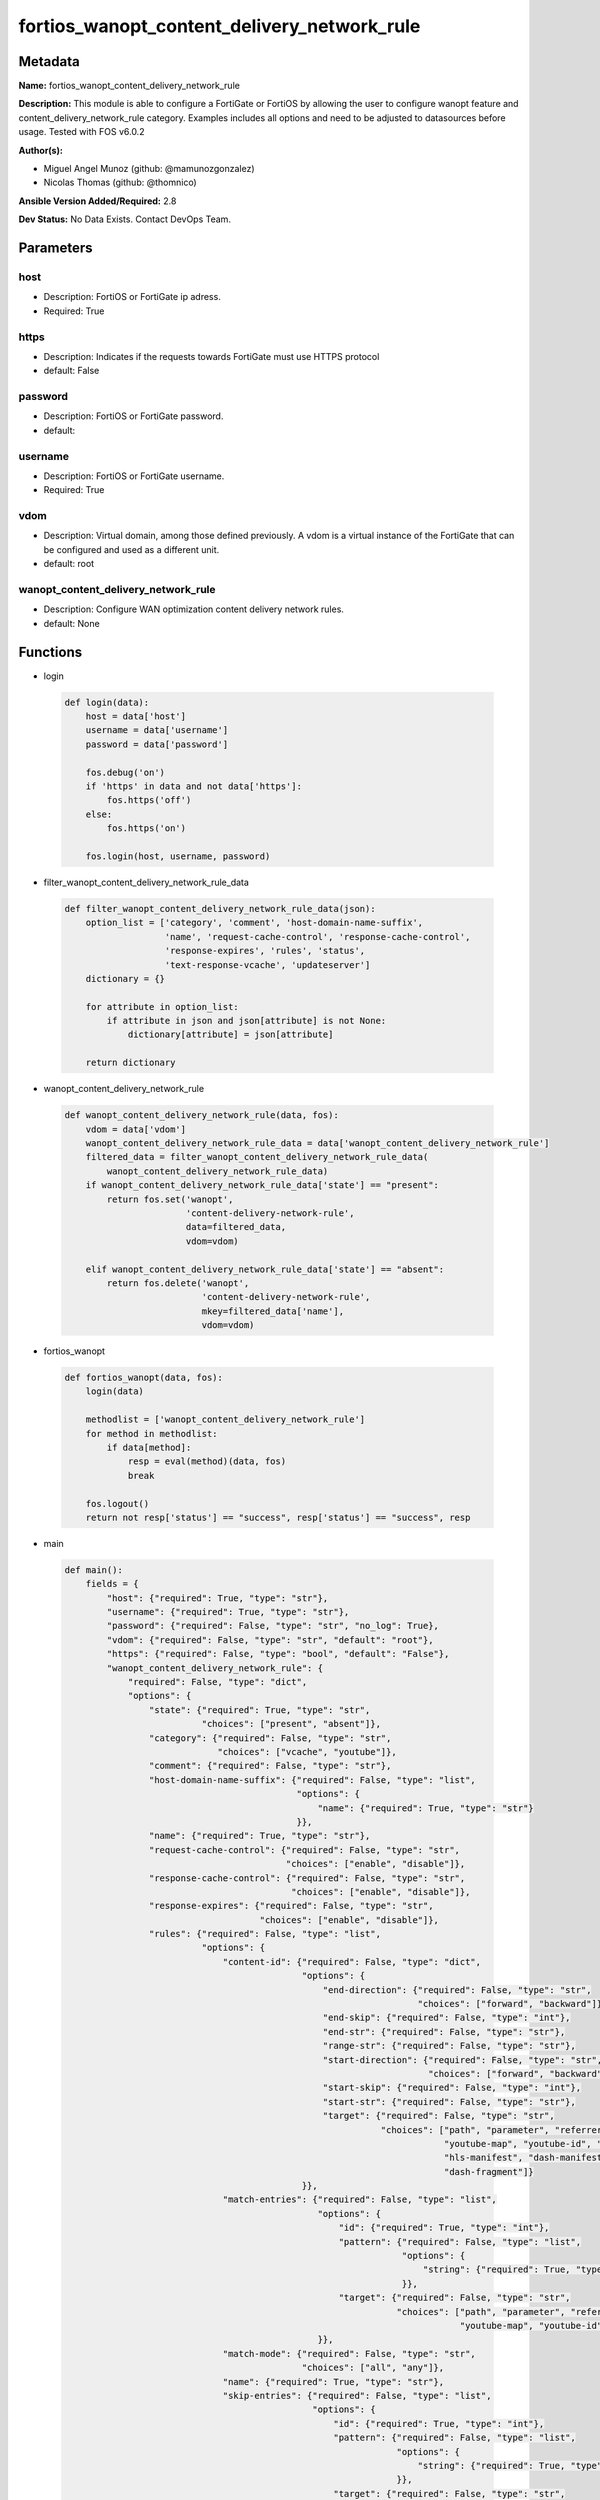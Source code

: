 ============================================
fortios_wanopt_content_delivery_network_rule
============================================


Metadata
--------




**Name:** fortios_wanopt_content_delivery_network_rule

**Description:** This module is able to configure a FortiGate or FortiOS by allowing the user to configure wanopt feature and content_delivery_network_rule category. Examples includes all options and need to be adjusted to datasources before usage. Tested with FOS v6.0.2


**Author(s):** 

- Miguel Angel Munoz (github: @mamunozgonzalez)

- Nicolas Thomas (github: @thomnico)



**Ansible Version Added/Required:** 2.8

**Dev Status:** No Data Exists. Contact DevOps Team.

Parameters
----------

host
++++

- Description: FortiOS or FortiGate ip adress.

  

- Required: True

https
+++++

- Description: Indicates if the requests towards FortiGate must use HTTPS protocol

  

- default: False

password
++++++++

- Description: FortiOS or FortiGate password.

  

- default: 

username
++++++++

- Description: FortiOS or FortiGate username.

  

- Required: True

vdom
++++

- Description: Virtual domain, among those defined previously. A vdom is a virtual instance of the FortiGate that can be configured and used as a different unit.

  

- default: root

wanopt_content_delivery_network_rule
++++++++++++++++++++++++++++++++++++

- Description: Configure WAN optimization content delivery network rules.

  

- default: None




Functions
---------




- login

 .. code-block:: python

    def login(data):
        host = data['host']
        username = data['username']
        password = data['password']
    
        fos.debug('on')
        if 'https' in data and not data['https']:
            fos.https('off')
        else:
            fos.https('on')
    
        fos.login(host, username, password)
    
    

- filter_wanopt_content_delivery_network_rule_data

 .. code-block:: python

    def filter_wanopt_content_delivery_network_rule_data(json):
        option_list = ['category', 'comment', 'host-domain-name-suffix',
                       'name', 'request-cache-control', 'response-cache-control',
                       'response-expires', 'rules', 'status',
                       'text-response-vcache', 'updateserver']
        dictionary = {}
    
        for attribute in option_list:
            if attribute in json and json[attribute] is not None:
                dictionary[attribute] = json[attribute]
    
        return dictionary
    
    

- wanopt_content_delivery_network_rule

 .. code-block:: python

    def wanopt_content_delivery_network_rule(data, fos):
        vdom = data['vdom']
        wanopt_content_delivery_network_rule_data = data['wanopt_content_delivery_network_rule']
        filtered_data = filter_wanopt_content_delivery_network_rule_data(
            wanopt_content_delivery_network_rule_data)
        if wanopt_content_delivery_network_rule_data['state'] == "present":
            return fos.set('wanopt',
                           'content-delivery-network-rule',
                           data=filtered_data,
                           vdom=vdom)
    
        elif wanopt_content_delivery_network_rule_data['state'] == "absent":
            return fos.delete('wanopt',
                              'content-delivery-network-rule',
                              mkey=filtered_data['name'],
                              vdom=vdom)
    
    

- fortios_wanopt

 .. code-block:: python

    def fortios_wanopt(data, fos):
        login(data)
    
        methodlist = ['wanopt_content_delivery_network_rule']
        for method in methodlist:
            if data[method]:
                resp = eval(method)(data, fos)
                break
    
        fos.logout()
        return not resp['status'] == "success", resp['status'] == "success", resp
    
    

- main

 .. code-block:: python

    def main():
        fields = {
            "host": {"required": True, "type": "str"},
            "username": {"required": True, "type": "str"},
            "password": {"required": False, "type": "str", "no_log": True},
            "vdom": {"required": False, "type": "str", "default": "root"},
            "https": {"required": False, "type": "bool", "default": "False"},
            "wanopt_content_delivery_network_rule": {
                "required": False, "type": "dict",
                "options": {
                    "state": {"required": True, "type": "str",
                              "choices": ["present", "absent"]},
                    "category": {"required": False, "type": "str",
                                 "choices": ["vcache", "youtube"]},
                    "comment": {"required": False, "type": "str"},
                    "host-domain-name-suffix": {"required": False, "type": "list",
                                                "options": {
                                                    "name": {"required": True, "type": "str"}
                                                }},
                    "name": {"required": True, "type": "str"},
                    "request-cache-control": {"required": False, "type": "str",
                                              "choices": ["enable", "disable"]},
                    "response-cache-control": {"required": False, "type": "str",
                                               "choices": ["enable", "disable"]},
                    "response-expires": {"required": False, "type": "str",
                                         "choices": ["enable", "disable"]},
                    "rules": {"required": False, "type": "list",
                              "options": {
                                  "content-id": {"required": False, "type": "dict",
                                                 "options": {
                                                     "end-direction": {"required": False, "type": "str",
                                                                       "choices": ["forward", "backward"]},
                                                     "end-skip": {"required": False, "type": "int"},
                                                     "end-str": {"required": False, "type": "str"},
                                                     "range-str": {"required": False, "type": "str"},
                                                     "start-direction": {"required": False, "type": "str",
                                                                         "choices": ["forward", "backward"]},
                                                     "start-skip": {"required": False, "type": "int"},
                                                     "start-str": {"required": False, "type": "str"},
                                                     "target": {"required": False, "type": "str",
                                                                "choices": ["path", "parameter", "referrer",
                                                                            "youtube-map", "youtube-id", "youku-id",
                                                                            "hls-manifest", "dash-manifest", "hls-fragment",
                                                                            "dash-fragment"]}
                                                 }},
                                  "match-entries": {"required": False, "type": "list",
                                                    "options": {
                                                        "id": {"required": True, "type": "int"},
                                                        "pattern": {"required": False, "type": "list",
                                                                    "options": {
                                                                        "string": {"required": True, "type": "str"}
                                                                    }},
                                                        "target": {"required": False, "type": "str",
                                                                   "choices": ["path", "parameter", "referrer",
                                                                               "youtube-map", "youtube-id", "youku-id"]}
                                                    }},
                                  "match-mode": {"required": False, "type": "str",
                                                 "choices": ["all", "any"]},
                                  "name": {"required": True, "type": "str"},
                                  "skip-entries": {"required": False, "type": "list",
                                                   "options": {
                                                       "id": {"required": True, "type": "int"},
                                                       "pattern": {"required": False, "type": "list",
                                                                   "options": {
                                                                       "string": {"required": True, "type": "str"}
                                                                   }},
                                                       "target": {"required": False, "type": "str",
                                                                  "choices": ["path", "parameter", "referrer",
                                                                              "youtube-map", "youtube-id", "youku-id"]}
                                                   }},
                                  "skip-rule-mode": {"required": False, "type": "str",
                                                     "choices": ["all", "any"]}
                              }},
                    "status": {"required": False, "type": "str",
                               "choices": ["enable", "disable"]},
                    "text-response-vcache": {"required": False, "type": "str",
                                             "choices": ["enable", "disable"]},
                    "updateserver": {"required": False, "type": "str",
                                     "choices": ["enable", "disable"]}
    
                }
            }
        }
    
        module = AnsibleModule(argument_spec=fields,
                               supports_check_mode=False)
        try:
            from fortiosapi import FortiOSAPI
        except ImportError:
            module.fail_json(msg="fortiosapi module is required")
    
        global fos
        fos = FortiOSAPI()
    
        is_error, has_changed, result = fortios_wanopt(module.params, fos)
    
        if not is_error:
            module.exit_json(changed=has_changed, meta=result)
        else:
            module.fail_json(msg="Error in repo", meta=result)
    
    



Module Source Code
------------------

.. code-block:: python

    #!/usr/bin/python
    from __future__ import (absolute_import, division, print_function)
    # Copyright 2018 Fortinet, Inc.
    #
    # This program is free software: you can redistribute it and/or modify
    # it under the terms of the GNU General Public License as published by
    # the Free Software Foundation, either version 3 of the License, or
    # (at your option) any later version.
    #
    # This program is distributed in the hope that it will be useful,
    # but WITHOUT ANY WARRANTY; without even the implied warranty of
    # MERCHANTABILITY or FITNESS FOR A PARTICULAR PURPOSE.  See the
    # GNU General Public License for more details.
    #
    # You should have received a copy of the GNU General Public License
    # along with this program.  If not, see <https://www.gnu.org/licenses/>.
    #
    # the lib use python logging can get it if the following is set in your
    # Ansible config.
    
    __metaclass__ = type
    
    ANSIBLE_METADATA = {'status': ['preview'],
                        'supported_by': 'community',
                        'metadata_version': '1.1'}
    
    DOCUMENTATION = '''
    ---
    module: fortios_wanopt_content_delivery_network_rule
    short_description: Configure WAN optimization content delivery network rules.
    description:
        - This module is able to configure a FortiGate or FortiOS by
          allowing the user to configure wanopt feature and content_delivery_network_rule category.
          Examples includes all options and need to be adjusted to datasources before usage.
          Tested with FOS v6.0.2
    version_added: "2.8"
    author:
        - Miguel Angel Munoz (@mamunozgonzalez)
        - Nicolas Thomas (@thomnico)
    notes:
        - Requires fortiosapi library developed by Fortinet
        - Run as a local_action in your playbook
    requirements:
        - fortiosapi>=0.9.8
    options:
        host:
           description:
                - FortiOS or FortiGate ip adress.
           required: true
        username:
            description:
                - FortiOS or FortiGate username.
            required: true
        password:
            description:
                - FortiOS or FortiGate password.
            default: ""
        vdom:
            description:
                - Virtual domain, among those defined previously. A vdom is a
                  virtual instance of the FortiGate that can be configured and
                  used as a different unit.
            default: root
        https:
            description:
                - Indicates if the requests towards FortiGate must use HTTPS
                  protocol
            type: bool
            default: false
        wanopt_content_delivery_network_rule:
            description:
                - Configure WAN optimization content delivery network rules.
            default: null
            suboptions:
                state:
                    description:
                        - Indicates whether to create or remove the object
                    choices:
                        - present
                        - absent
                category:
                    description:
                        - Content delivery network rule category.
                    choices:
                        - vcache
                        - youtube
                comment:
                    description:
                        - Comment about this CDN-rule.
                host-domain-name-suffix:
                    description:
                        - Suffix portion of the fully qualified domain name (eg. fortinet.com in "www.fortinet.com").
                    suboptions:
                        name:
                            description:
                                - Suffix portion of the fully qualified domain name.
                            required: true
                name:
                    description:
                        - Name of table.
                    required: true
                request-cache-control:
                    description:
                        - Enable/disable HTTP request cache control.
                    choices:
                        - enable
                        - disable
                response-cache-control:
                    description:
                        - Enable/disable HTTP response cache control.
                    choices:
                        - enable
                        - disable
                response-expires:
                    description:
                        - Enable/disable HTTP response cache expires.
                    choices:
                        - enable
                        - disable
                rules:
                    description:
                        - WAN optimization content delivery network rule entries.
                    suboptions:
                        content-id:
                            description:
                                - Content ID settings.
                            suboptions:
                                end-direction:
                                    description:
                                        - Search direction from end-str match.
                                    choices:
                                        - forward
                                        - backward
                                end-skip:
                                    description:
                                        - Number of characters in URL to skip after end-str has been matched.
                                end-str:
                                    description:
                                        - String from which to end search.
                                range-str:
                                    description:
                                        - Name of content ID within the start string and end string.
                                start-direction:
                                    description:
                                        - Search direction from start-str match.
                                    choices:
                                        - forward
                                        - backward
                                start-skip:
                                    description:
                                        - Number of characters in URL to skip after start-str has been matched.
                                start-str:
                                    description:
                                        - String from which to start search.
                                target:
                                    description:
                                        - Option in HTTP header or URL parameter to match.
                                    choices:
                                        - path
                                        - parameter
                                        - referrer
                                        - youtube-map
                                        - youtube-id
                                        - youku-id
                                        - hls-manifest
                                        - dash-manifest
                                        - hls-fragment
                                        - dash-fragment
                        match-entries:
                            description:
                                - List of entries to match.
                            suboptions:
                                id:
                                    description:
                                        - Rule ID.
                                    required: true
                                pattern:
                                    description:
                                        - Pattern string for matching target (Referrer or URL pattern, eg. "a", "a*c", "*a*", "a*c*e", and "*").
                                    suboptions:
                                        string:
                                            description:
                                                - Pattern strings.
                                            required: true
                                target:
                                    description:
                                        - Option in HTTP header or URL parameter to match.
                                    choices:
                                        - path
                                        - parameter
                                        - referrer
                                        - youtube-map
                                        - youtube-id
                                        - youku-id
                        match-mode:
                            description:
                                - Match criteria for collecting content ID.
                            choices:
                                - all
                                - any
                        name:
                            description:
                                - WAN optimization content delivery network rule name.
                            required: true
                        skip-entries:
                            description:
                                - List of entries to skip.
                            suboptions:
                                id:
                                    description:
                                        - Rule ID.
                                    required: true
                                pattern:
                                    description:
                                        - Pattern string for matching target (Referrer or URL pattern, eg. "a", "a*c", "*a*", "a*c*e", and "*").
                                    suboptions:
                                        string:
                                            description:
                                                - Pattern strings.
                                            required: true
                                target:
                                    description:
                                        - Option in HTTP header or URL parameter to match.
                                    choices:
                                        - path
                                        - parameter
                                        - referrer
                                        - youtube-map
                                        - youtube-id
                                        - youku-id
                        skip-rule-mode:
                            description:
                                - Skip mode when evaluating skip-rules.
                            choices:
                                - all
                                - any
                status:
                    description:
                        - Enable/disable WAN optimization content delivery network rules.
                    choices:
                        - enable
                        - disable
                text-response-vcache:
                    description:
                        - Enable/disable caching of text responses.
                    choices:
                        - enable
                        - disable
                updateserver:
                    description:
                        - Enable/disable update server.
                    choices:
                        - enable
                        - disable
    '''
    
    EXAMPLES = '''
    - hosts: localhost
      vars:
       host: "192.168.122.40"
       username: "admin"
       password: ""
       vdom: "root"
      tasks:
      - name: Configure WAN optimization content delivery network rules.
        fortios_wanopt_content_delivery_network_rule:
          host:  "{{ host }}"
          username: "{{ username }}"
          password: "{{ password }}"
          vdom:  "{{ vdom }}"
          wanopt_content_delivery_network_rule:
            state: "present"
            category: "vcache"
            comment: "Comment about this CDN-rule."
            host-domain-name-suffix:
             -
                name: "default_name_6"
            name: "default_name_7"
            request-cache-control: "enable"
            response-cache-control: "enable"
            response-expires: "enable"
            rules:
             -
                content-id:
                    end-direction: "forward"
                    end-skip: "14"
                    end-str: "<your_own_value>"
                    range-str: "<your_own_value>"
                    start-direction: "forward"
                    start-skip: "18"
                    start-str: "<your_own_value>"
                    target: "path"
                match-entries:
                 -
                    id:  "22"
                    pattern:
                     -
                        string: "<your_own_value>"
                    target: "path"
                match-mode: "all"
                name: "default_name_27"
                skip-entries:
                 -
                    id:  "29"
                    pattern:
                     -
                        string: "<your_own_value>"
                    target: "path"
                skip-rule-mode: "all"
            status: "enable"
            text-response-vcache: "enable"
            updateserver: "enable"
    '''
    
    RETURN = '''
    build:
      description: Build number of the fortigate image
      returned: always
      type: string
      sample: '1547'
    http_method:
      description: Last method used to provision the content into FortiGate
      returned: always
      type: string
      sample: 'PUT'
    http_status:
      description: Last result given by FortiGate on last operation applied
      returned: always
      type: string
      sample: "200"
    mkey:
      description: Master key (id) used in the last call to FortiGate
      returned: success
      type: string
      sample: "key1"
    name:
      description: Name of the table used to fulfill the request
      returned: always
      type: string
      sample: "urlfilter"
    path:
      description: Path of the table used to fulfill the request
      returned: always
      type: string
      sample: "webfilter"
    revision:
      description: Internal revision number
      returned: always
      type: string
      sample: "17.0.2.10658"
    serial:
      description: Serial number of the unit
      returned: always
      type: string
      sample: "FGVMEVYYQT3AB5352"
    status:
      description: Indication of the operation's result
      returned: always
      type: string
      sample: "success"
    vdom:
      description: Virtual domain used
      returned: always
      type: string
      sample: "root"
    version:
      description: Version of the FortiGate
      returned: always
      type: string
      sample: "v5.6.3"
    
    '''
    
    from ansible.module_utils.basic import AnsibleModule
    
    fos = None
    
    
    def login(data):
        host = data['host']
        username = data['username']
        password = data['password']
    
        fos.debug('on')
        if 'https' in data and not data['https']:
            fos.https('off')
        else:
            fos.https('on')
    
        fos.login(host, username, password)
    
    
    def filter_wanopt_content_delivery_network_rule_data(json):
        option_list = ['category', 'comment', 'host-domain-name-suffix',
                       'name', 'request-cache-control', 'response-cache-control',
                       'response-expires', 'rules', 'status',
                       'text-response-vcache', 'updateserver']
        dictionary = {}
    
        for attribute in option_list:
            if attribute in json and json[attribute] is not None:
                dictionary[attribute] = json[attribute]
    
        return dictionary
    
    
    def wanopt_content_delivery_network_rule(data, fos):
        vdom = data['vdom']
        wanopt_content_delivery_network_rule_data = data['wanopt_content_delivery_network_rule']
        filtered_data = filter_wanopt_content_delivery_network_rule_data(
            wanopt_content_delivery_network_rule_data)
        if wanopt_content_delivery_network_rule_data['state'] == "present":
            return fos.set('wanopt',
                           'content-delivery-network-rule',
                           data=filtered_data,
                           vdom=vdom)
    
        elif wanopt_content_delivery_network_rule_data['state'] == "absent":
            return fos.delete('wanopt',
                              'content-delivery-network-rule',
                              mkey=filtered_data['name'],
                              vdom=vdom)
    
    
    def fortios_wanopt(data, fos):
        login(data)
    
        methodlist = ['wanopt_content_delivery_network_rule']
        for method in methodlist:
            if data[method]:
                resp = eval(method)(data, fos)
                break
    
        fos.logout()
        return not resp['status'] == "success", resp['status'] == "success", resp
    
    
    def main():
        fields = {
            "host": {"required": True, "type": "str"},
            "username": {"required": True, "type": "str"},
            "password": {"required": False, "type": "str", "no_log": True},
            "vdom": {"required": False, "type": "str", "default": "root"},
            "https": {"required": False, "type": "bool", "default": "False"},
            "wanopt_content_delivery_network_rule": {
                "required": False, "type": "dict",
                "options": {
                    "state": {"required": True, "type": "str",
                              "choices": ["present", "absent"]},
                    "category": {"required": False, "type": "str",
                                 "choices": ["vcache", "youtube"]},
                    "comment": {"required": False, "type": "str"},
                    "host-domain-name-suffix": {"required": False, "type": "list",
                                                "options": {
                                                    "name": {"required": True, "type": "str"}
                                                }},
                    "name": {"required": True, "type": "str"},
                    "request-cache-control": {"required": False, "type": "str",
                                              "choices": ["enable", "disable"]},
                    "response-cache-control": {"required": False, "type": "str",
                                               "choices": ["enable", "disable"]},
                    "response-expires": {"required": False, "type": "str",
                                         "choices": ["enable", "disable"]},
                    "rules": {"required": False, "type": "list",
                              "options": {
                                  "content-id": {"required": False, "type": "dict",
                                                 "options": {
                                                     "end-direction": {"required": False, "type": "str",
                                                                       "choices": ["forward", "backward"]},
                                                     "end-skip": {"required": False, "type": "int"},
                                                     "end-str": {"required": False, "type": "str"},
                                                     "range-str": {"required": False, "type": "str"},
                                                     "start-direction": {"required": False, "type": "str",
                                                                         "choices": ["forward", "backward"]},
                                                     "start-skip": {"required": False, "type": "int"},
                                                     "start-str": {"required": False, "type": "str"},
                                                     "target": {"required": False, "type": "str",
                                                                "choices": ["path", "parameter", "referrer",
                                                                            "youtube-map", "youtube-id", "youku-id",
                                                                            "hls-manifest", "dash-manifest", "hls-fragment",
                                                                            "dash-fragment"]}
                                                 }},
                                  "match-entries": {"required": False, "type": "list",
                                                    "options": {
                                                        "id": {"required": True, "type": "int"},
                                                        "pattern": {"required": False, "type": "list",
                                                                    "options": {
                                                                        "string": {"required": True, "type": "str"}
                                                                    }},
                                                        "target": {"required": False, "type": "str",
                                                                   "choices": ["path", "parameter", "referrer",
                                                                               "youtube-map", "youtube-id", "youku-id"]}
                                                    }},
                                  "match-mode": {"required": False, "type": "str",
                                                 "choices": ["all", "any"]},
                                  "name": {"required": True, "type": "str"},
                                  "skip-entries": {"required": False, "type": "list",
                                                   "options": {
                                                       "id": {"required": True, "type": "int"},
                                                       "pattern": {"required": False, "type": "list",
                                                                   "options": {
                                                                       "string": {"required": True, "type": "str"}
                                                                   }},
                                                       "target": {"required": False, "type": "str",
                                                                  "choices": ["path", "parameter", "referrer",
                                                                              "youtube-map", "youtube-id", "youku-id"]}
                                                   }},
                                  "skip-rule-mode": {"required": False, "type": "str",
                                                     "choices": ["all", "any"]}
                              }},
                    "status": {"required": False, "type": "str",
                               "choices": ["enable", "disable"]},
                    "text-response-vcache": {"required": False, "type": "str",
                                             "choices": ["enable", "disable"]},
                    "updateserver": {"required": False, "type": "str",
                                     "choices": ["enable", "disable"]}
    
                }
            }
        }
    
        module = AnsibleModule(argument_spec=fields,
                               supports_check_mode=False)
        try:
            from fortiosapi import FortiOSAPI
        except ImportError:
            module.fail_json(msg="fortiosapi module is required")
    
        global fos
        fos = FortiOSAPI()
    
        is_error, has_changed, result = fortios_wanopt(module.params, fos)
    
        if not is_error:
            module.exit_json(changed=has_changed, meta=result)
        else:
            module.fail_json(msg="Error in repo", meta=result)
    
    
    if __name__ == '__main__':
        main()


